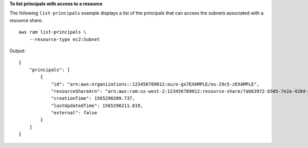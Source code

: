 **To list principals with access to a resource**

The following ``list-principals`` example displays a list of the principals that can access the subnets associated with a resource share. ::

    aws ram list-principals \
        --resource-type ec2:Subnet

Output::

    {
        "principals": [
            {
                "id": "arn:aws:organizations::123456789012:ou/o-gx7EXAMPLE/ou-29c5-zEXAMPLE",
                "resourceShareArn": "arn:aws:ram:us-west-2:123456789012:resource-share/7ab63972-b505-7e2a-420d-6f5d3EXAMPLE",
                "creationTime": 1565298209.737,
                "lastUpdatedTime": 1565298211.019,
                "external": false
            }
        ]
    }
